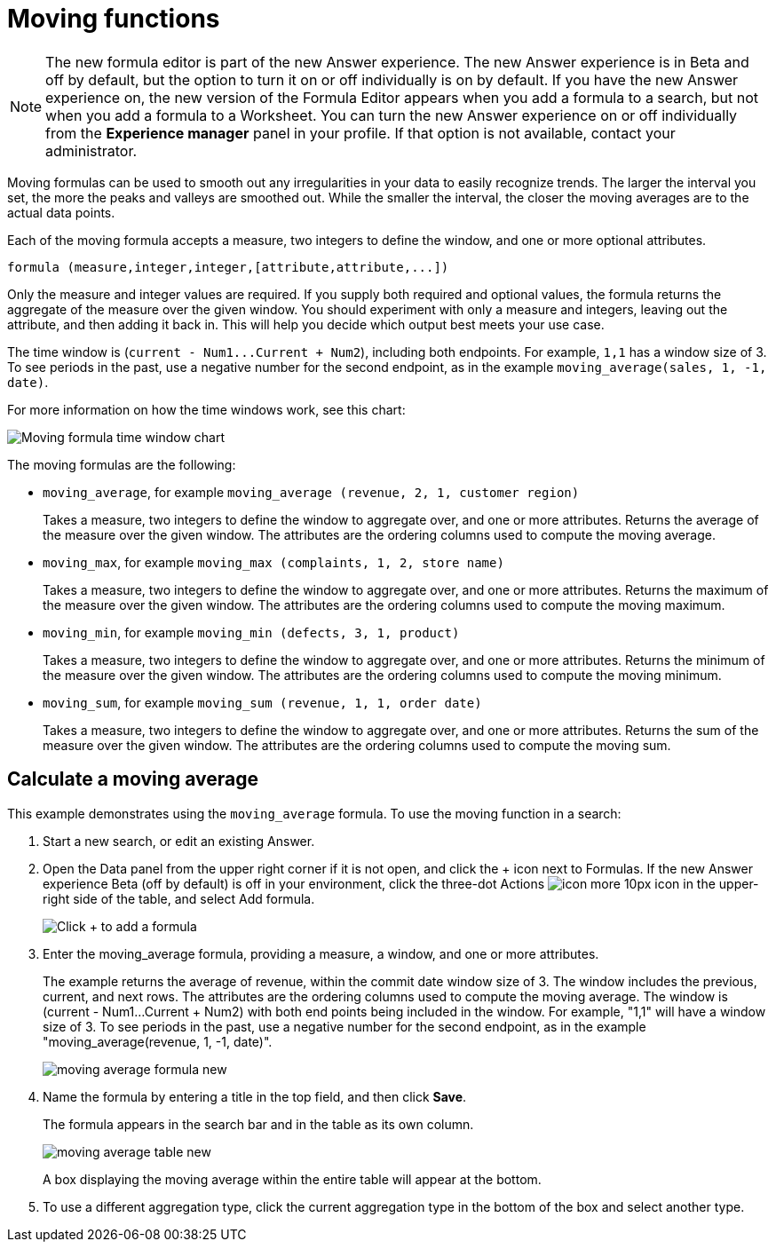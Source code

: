 = Moving functions
:last_updated: 6/1/2021
:linkattrs:
:experimental:
:page-aliases: /complex-search/about-moving-formulas.adoc
:summary: "Moving formulas are aggregate formulas that allow you to calculate the average, max, min, or sum of your data over a predetermined interval, or window, with an adjustable range."

NOTE: The new formula editor is part of the new Answer experience.
The new Answer experience is in Beta and off by default, but the option to turn it on or off individually is on by default.
If you have the new Answer experience on, the new version of the Formula Editor appears when you add a formula to a search, but not when you add a formula to a Worksheet.
You can turn the new Answer experience on or off individually from the *Experience manager* panel in your profile.
If that option is not available, contact your administrator.

Moving formulas can be used to smooth out any irregularities in your data to easily recognize trends.
The larger the interval you set, the more the peaks and valleys are smoothed out.
While the smaller the interval, the closer the moving averages are to the actual data points.

Each of the moving formula accepts a measure, two integers to define the window, and one or more optional attributes.

----
formula (measure,integer,integer,[attribute,attribute,...])
----

Only the measure and integer values are required.
If you supply both required and optional values, the formula returns the aggregate of the measure over the given window.
You should experiment with only a measure and integers, leaving out the attribute, and then adding it back in.
This will help you decide which output best meets your use case.

The time window is (`+current - Num1...Current + Num2+`), including both endpoints.
For example, `1,1` has a window size of 3.
To see periods in the past, use a negative number for the second endpoint, as in the example `moving_average(sales, 1, -1, date)`.

For more information on how the time windows work, see this chart:

image::moving_formula_time_window_chart.png[Moving formula time window chart]

The moving formulas are the following:

* `moving_average`, for example `moving_average (revenue, 2, 1, customer region)`
+
Takes a measure, two integers to define the window to aggregate over, and one or more attributes.
Returns the average of the measure over the given window.
The attributes are the ordering columns used to compute the moving average.

* `moving_max`, for example `moving_max (complaints, 1, 2, store name)`
+
Takes a measure, two integers to define the window to aggregate over, and one or more attributes.
Returns the maximum of the measure over the given window.
The attributes are the ordering columns used to compute the moving maximum.

* `moving_min`, for example `moving_min (defects, 3, 1, product)`
+
Takes a measure, two integers to define the window to aggregate over, and   one or more attributes.
Returns the minimum of the measure over the given   window.
The attributes are the ordering columns used to compute the moving   minimum.

* `moving_sum`, for example `moving_sum (revenue, 1, 1, order date)`
+
Takes a measure, two integers to define the window to aggregate over, and one or more attributes.
Returns the sum of the measure over the given window.
The attributes are the ordering columns used to compute the moving sum.

== Calculate a moving average

This example  demonstrates using the `moving_average` formula.
To use the moving function in a search:

. Start a new search, or edit an existing Answer.
. Open the Data panel from the upper right corner if it is not open, and click the + icon next to Formulas.
If the new Answer experience [.badge.badge-update]#Beta# (off by default) is off in your environment, click the three-dot Actions image:icon-more-10px.png[] icon in the upper-right side of the table, and select Add formula.
+
image::formula-editor-add.png[Click + to add a formula]

. Enter the moving_average formula, providing a measure, a window, and one or more attributes.
+
The example returns the average of revenue, within the commit date window size of 3.
The window includes the previous, current, and next rows.
The attributes are the ordering columns used to compute the moving average.
The window is (current - Num1...Current + Num2) with both end points being included in the window.
For example, "1,1" will have a window size of 3.
To see periods in the past, use a negative number for the second endpoint, as in the example "moving_average(revenue, 1, -1, date)".
+
image::moving_average_formula-new.png[]

. Name the formula by entering a title in the top field, and then click *Save*.
+
The formula appears in the search bar and in the table as its own column.
+
image::moving_average_table-new.png[]
+
A box displaying the moving average within the entire table will appear at the bottom.

. To use a different aggregation type, click the current aggregation type in the bottom of the box and select another type.

